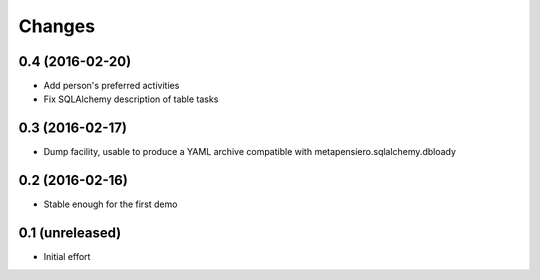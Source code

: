 .. -*- coding: utf-8 -*-

Changes
-------

0.4 (2016-02-20)
~~~~~~~~~~~~~~~~

- Add person's preferred activities

- Fix SQLAlchemy description of table tasks


0.3 (2016-02-17)
~~~~~~~~~~~~~~~~

- Dump facility, usable to produce a YAML archive compatible with
  metapensiero.sqlalchemy.dbloady


0.2 (2016-02-16)
~~~~~~~~~~~~~~~~

- Stable enough for the first demo


0.1 (unreleased)
~~~~~~~~~~~~~~~~

- Initial effort
